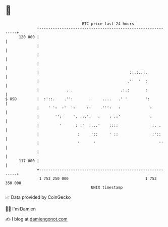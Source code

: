 * 👋

#+begin_example
                                     BTC price last 24 hours                    
                 +------------------------------------------------------------+ 
         120 000 |                                                            | 
                 |                                                            | 
                 |                                                            | 
                 |                                                            | 
                 |                                        ::.:..:.            | 
                 |                                       .''  '  :            | 
                 |            . .                     .:.:       :            | 
   $ USD         |  :'::.    .'':       .     ....   .' '        ':           | 
                 |    ' ':  :'  ':     ::    .''':   :             :          | 
                 |       '':     '. .:.':   :    : .:'             :          | 
                 |         '      : :'  :...'    ::::               :. .      | 
                 |                 :     '::     ' ::               :'::      | 
                 |                 '      '                            ''     | 
                 |                                                            | 
         117 000 |                                                            | 
                 +------------------------------------------------------------+ 
                  1 753 250 000                                  1 753 350 000  
                                         UNIX timestamp                         
#+end_example
📈 Data provided by CoinGecko

🧑‍💻 I'm Damien

✍️ I blog at [[https://www.damiengonot.com][damiengonot.com]]
